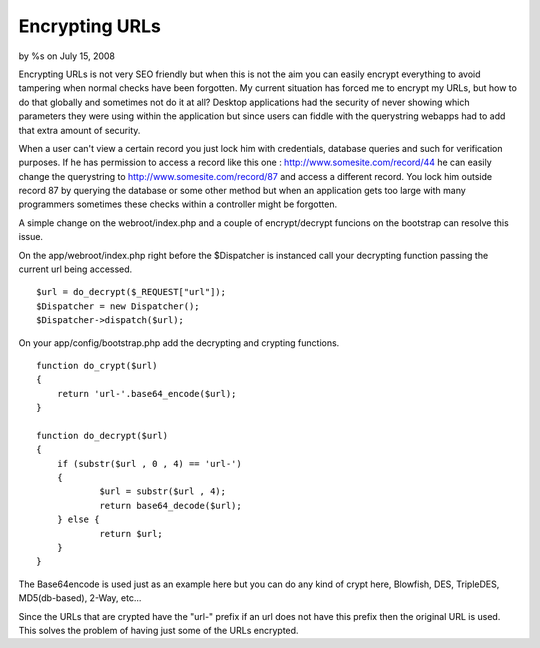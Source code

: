 

Encrypting URLs
===============

by %s on July 15, 2008

Encrypting URLs is not very SEO friendly but when this is not the aim
you can easily encrypt everything to avoid tampering when normal
checks have been forgotten.
My current situation has forced me to encrypt my URLs, but how to do
that globally and sometimes not do it at all? Desktop applications had
the security of never showing which parameters they were using within
the application but since users can fiddle with the querystring
webapps had to add that extra amount of security.

When a user can't view a certain record you just lock him with
credentials, database queries and such for verification purposes. If
he has permission to access a record like this one :
`http://www.somesite.com/record/44`_ he can easily change the
querystring to `http://www.somesite.com/record/87`_ and access a
different record. You lock him outside record 87 by querying the
database or some other method but when an application gets too large
with many programmers sometimes these checks within a controller might
be forgotten.

A simple change on the webroot/index.php and a couple of
encrypt/decrypt funcions on the bootstrap can resolve this issue.

On the app/webroot/index.php right before the $Dispatcher is instanced
call your decrypting function passing the current url being accessed.

::

    
    $url = do_decrypt($_REQUEST["url"]);
    $Dispatcher = new Dispatcher();
    $Dispatcher->dispatch($url);


On your app/config/bootstrap.php add the decrypting and crypting
functions.

::

    
    function do_crypt($url)
    {
    	return 'url-'.base64_encode($url);
    }	
    
    function do_decrypt($url)
    {
    	if (substr($url , 0 , 4) == 'url-')
    	{
    		$url = substr($url , 4);
    		return base64_decode($url);
    	} else {
    		return $url;
    	}
    }

The Base64encode is used just as an example here but you can do any
kind of crypt here, Blowfish, DES, TripleDES, MD5(db-based), 2-Way,
etc...

Since the URLs that are crypted have the "url-" prefix if an url does
not have this prefix then the original URL is used. This solves the
problem of having just some of the URLs encrypted.




.. _http://www.somesite.com/record/44: http://www.somesite.com/record/44
.. _http://www.somesite.com/record/87: http://www.somesite.com/record/87
.. meta::
    :title: Encrypting URLs
    :description: CakePHP Article related to ,Tutorials
    :keywords: ,Tutorials
    :copyright: Copyright 2008 
    :category: tutorials

